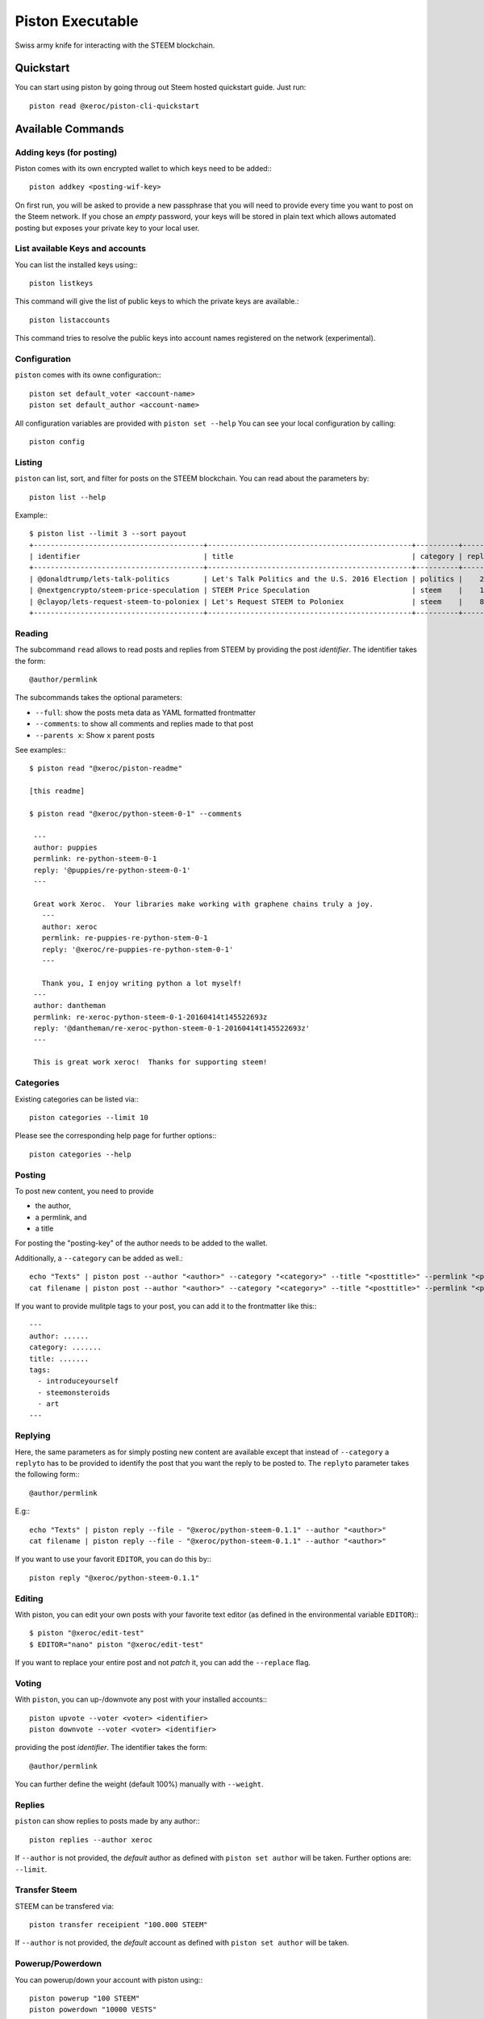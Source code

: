 *****************
Piston Executable
*****************

Swiss army knife for interacting with the STEEM blockchain.

Quickstart
##########

You can start using piston by going throug out Steem hosted quickstart
guide. Just run::

    piston read @xeroc/piston-cli-quickstart

Available Commands
##################

Adding keys (for posting)
~~~~~~~~~~~~~~~~~~~~~~~~~

Piston comes with its own encrypted wallet to which keys need to be
added:::

    piston addkey <posting-wif-key>

On first run, you will be asked to provide a new passphrase that you
will need to provide every time you want to post on the Steem network.
If you chose an *empty* password, your keys will be stored in plain text
which allows automated posting but exposes your private key to your
local user.

List available Keys and accounts
~~~~~~~~~~~~~~~~~~~~~~~~~~~~~~~~

You can list the installed keys using:::

    piston listkeys

This command will give the list of public keys to which the private keys
are available.::

    piston listaccounts

This command tries to resolve the public keys into account names
registered on the network (experimental).

Configuration
~~~~~~~~~~~~~

``piston`` comes with its owne configuration:::

    piston set default_voter <account-name>
    piston set default_author <account-name>

All configuration variables are provided with ``piston set --help``
You can see your local configuration by calling::

    piston config

Listing
~~~~~~~

``piston`` can list, sort, and filter for posts on the STEEM blockchain.
You can read about the parameters by::

    piston list --help

Example:::

    $ piston list --limit 3 --sort payout
    +----------------------------------------+------------------------------------------------+----------+---------+------------------+---------------+
    | identifier                             | title                                          | category | replies |            votes |       payouts |
    +----------------------------------------+------------------------------------------------+----------+---------+------------------+---------------+
    | @donaldtrump/lets-talk-politics        | Let's Talk Politics and the U.S. 2016 Election | politics |    20   | 1020791260074419 | 14106.752 SBD |
    | @nextgencrypto/steem-price-speculation | STEEM Price Speculation                        | steem    |    14   |  777027533714240 | 11675.872 SBD |
    | @clayop/lets-request-steem-to-poloniex | Let's Request STEEM to Poloniex                | steem    |    8    |  988929602909199 | 10530.426 SBD |
    +----------------------------------------+------------------------------------------------+----------+---------+------------------+---------------+

Reading
~~~~~~~

The subcommand ``read`` allows to read posts and replies from STEEM by
providing the post *identifier*. The identifier takes the form::

    @author/permlink

The subcommands takes the optional parameters:

-  ``--full``: show the posts meta data as YAML formatted frontmatter
-  ``--comments``: to show all comments and replies made to that post
-  ``--parents x``: Show ``x`` parent posts

See examples:::

    $ piston read "@xeroc/piston-readme"

    [this readme]

    $ piston read "@xeroc/python-steem-0-1" --comments

     ---
     author: puppies
     permlink: re-python-steem-0-1
     reply: '@puppies/re-python-steem-0-1'
     ---

     Great work Xeroc.  Your libraries make working with graphene chains truly a joy.
       ---
       author: xeroc
       permlink: re-puppies-re-python-stem-0-1
       reply: '@xeroc/re-puppies-re-python-stem-0-1'
       ---
       
       Thank you, I enjoy writing python a lot myself!
     ---
     author: dantheman
     permlink: re-xeroc-python-steem-0-1-20160414t145522693z
     reply: '@dantheman/re-xeroc-python-steem-0-1-20160414t145522693z'
     ---

     This is great work xeroc!  Thanks for supporting steem!

Categories
~~~~~~~~~~

Existing categories can be listed via:::

    piston categories --limit 10

Please see the corresponding help page for further options:::

    piston categories --help

Posting
~~~~~~~

To post new content, you need to provide

-  the author,
-  a permlink, and
-  a title

For posting the "posting-key" of the author needs to be added to the
wallet.

Additionally, a ``--category`` can be added as well.::

    echo "Texts" | piston post --author "<author>" --category "<category>" --title "<posttitle>" --permlink "<permlink>"
    cat filename | piston post --author "<author>" --category "<category>" --title "<posttitle>" --permlink "<permlink>"

If you want to provide mulitple tags to your post, you can add it to the
frontmatter like this:::

   ---
   author: ......
   category: .......
   title: .......
   tags:
     - introduceyourself
     - steemonsteroids
     - art
   ---

Replying
~~~~~~~~

Here, the same parameters as for simply posting new content are
available except that instead of ``--category`` a ``replyto`` has to be
provided to identify the post that you want the reply to be posted to.
The ``replyto`` parameter takes the following form:::

    @author/permlink

E.g:::

    echo "Texts" | piston reply --file - "@xeroc/python-steem-0.1.1" --author "<author>"
    cat filename | piston reply --file - "@xeroc/python-steem-0.1.1" --author "<author>"

If you want to use your favorit ``EDITOR``, you can do this by:::

    piston reply "@xeroc/python-steem-0.1.1"

Editing
~~~~~~~

With piston, you can edit your own posts with your favorite text editor
(as defined in the environmental variable ``EDITOR``):::

    $ piston "@xeroc/edit-test" 
    $ EDITOR="nano" piston "@xeroc/edit-test" 

If you want to replace your entire post and not *patch* it, you can add
the ``--replace`` flag.

Voting
~~~~~~

With ``piston``, you can up-/downvote any post with your installed
accounts:::

    piston upvote --voter <voter> <identifier>
    piston downvote --voter <voter> <identifier>

providing the post *identifier*. The identifier takes the form::

    @author/permlink

You can further define the weight (default 100%) manually with
``--weight``.

Replies
~~~~~~~

``piston`` can show replies to posts made by any author:::

    piston replies --author xeroc

If ``--author`` is not provided, the *default* author as defined with
``piston set author`` will be taken. Further options are: ``--limit``.

Transfer Steem
~~~~~~~~~~~~~~

STEEM can be transfered via::

    piston transfer receipient "100.000 STEEM"

If ``--author`` is not provided, the *default* account as defined with
``piston set author`` will be taken.

Powerup/Powerdown
~~~~~~~~~~~~~~~~~

You can powerup/down your account with piston using:::

    piston powerup "100 STEEM"
    piston powerdown "10000 VESTS"

If ``--author``/``--to`` are not provided, the *default* account as defined with
``piston set author`` will be taken.

To route your powerdows to another account automatically, you can use
``powerdownroute``. Read more in the corresponding help::

   piston powerdownroute -h

Convert
~~~~~~~

This method allows to convert SteemDollar to STEEM using the internal convertion
rate after 1 week. Note, that when you convert, you will obtain the
corresponding amount of STEEM only after waiting 1 week. ::

    piston convert --account <account>


Balances
~~~~~~~~

Get an account's balance with::

    piston balance <account>

If ``<account>`` is not provided, the *default* account will be taken.

Interest
~~~~~~~~

SteemDollar pay interest. You can see the details for any account using:::

    piston interest <account>

History
~~~~~~~

You can get an accounts history by using::

    piston history <account>

Furthermore you can filter by ``types`` and limit the result by
transaction numer. More information can be found by calling ``piston
history -h``.


Permissions
~~~~~~~~~~~

Any account permission can be inspected using::

    piston permissions [<account>]

The take the following form::

    +------------+-----------+-----------------------------------------------------------+
    | Permission | Threshold |                                               Key/Account |
    +------------+-----------+-----------------------------------------------------------+
    |      owner |         2 |                                                fabian (1) |
    |            |           | STM7mgtsF5XPU9tokFpEz2zN9sQ89oAcRfcaSkZLsiqfWMtRDNKkc (1) |
    +------------+-----------+-----------------------------------------------------------+
    |     active |         1 | STM6quoHiVnmiDEXyz4fAsrNd28G6q7qBCitWbZGo4pTfQn8SwkzD (1) |
    +------------+-----------+-----------------------------------------------------------+
    |    posting |         1 |                                             streemian (1) |
    |            |           | STM6xpuUdyoRkRJ1GQmrHeNiVC3KGadjrBayo25HaTyBxBCQNwG3j (1) |
    |            |           | STM8aJtoKdTsrRrWg3PB9XsbsCgZbVeDhQS3VUM1jkcXfVSjbv4T8 (1) |
    +------------+-----------+-----------------------------------------------------------+

The permissions are either **owner** (full control over the account),
**active** (full control, except for changing the owner), and
**posting** (for posting and voting). The keys can either be a public
key or another account name while the number behind shows the weight of
the entry. If the weight is smaller than the threshold, a single
signature will not suffice to validate a transaction

Allow/Disallow
~~~~~~~~~~~~~~

Permissions can be changed using:::

    piston allow --account <account> --weight 1 --permission posting --threshold 1 <foreign_account>
    piston disallow --permission <permissions> <foreign_account>

More details and the default parameters can be found via:::

    piston allow --help
    piston disallow --help

Update Memo Key
~~~~~~~~~~~~~~~

The memo key of your account can be updated with

    piston updatememokey --key <KEY>

If no ``key`` is provided, it will ask for a password from which the
key will be derived

Create a new account
~~~~~~~~~~~~~~~~~~~~

Piston let's you create new accounts on the Steem blockchain.

.. note:: 

    Creating new accounts will cost you a fee!

It works like this:

    piston newaccount <accountname>

and it will ask you to provide a new password. During creation, piston
will derive the new keys from the password (and the account name) and
store them in the wallet (except for the owner key)

.. note::

    ``newaccount`` will **not** store the owner private key in the
    wallet!

Import Account
~~~~~~~~~~~~~~

You can import your existing account into piston by using

    piston importaccount --account <accountname>

It will ask you to provide the passphrase from which the private key
will be derived. If you already have a private key, you can use `addkey`
instead.

Sign/Broadcast Transaction
~~~~~~~~~~~~~~~~

Unsigned (but properly prepared) transactions can be signed with
``sign``. Signed transactions can be broadcast using ``broadcast``.
These feature is described in :doc:`<coldstorage.rst>` and :doc:`<multisig.rst>`.
